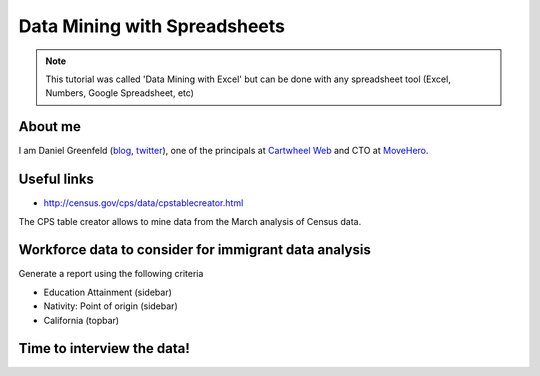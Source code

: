 =================================
Data Mining with Spreadsheets
=================================

.. note:: This tutorial was called 'Data Mining with Excel' but can be done with any spreadsheet tool (Excel, Numbers, Google Spreadsheet, etc)

About me
=========

I am Daniel Greenfeld (blog_, twitter_), one of the principals at `Cartwheel Web`_ and CTO at MoveHero_.

.. _`Cartwheel Web`: http://cartwheelweb.com
.. _twitter: https://twitter.com/pydanny
.. _blog: https://pydanny.com
.. _`Pet Cheatsheets`: http://petcheatsheets.com
.. _`MoveHero`: http://movehero.co

Useful links
============

* http://census.gov/cps/data/cpstablecreator.html

The CPS table creator allows to mine data from the March analysis of Census data.

Workforce data to consider for immigrant data analysis
=======================================================

Generate a report using the following criteria

* Education Attainment (sidebar)
* Nativity: Point of origin (sidebar)
* California (topbar)

Time to interview the data!
============================
